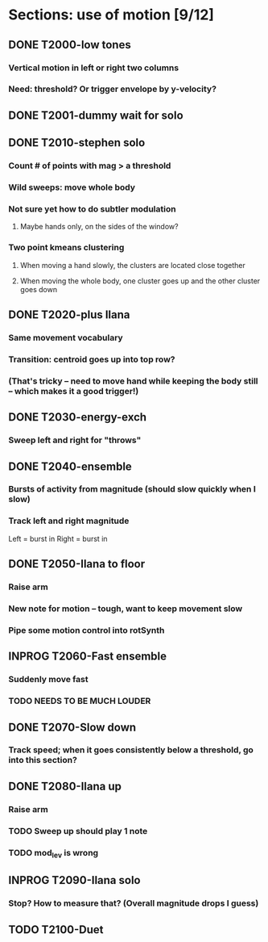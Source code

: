 * Sections: use of motion [9/12]
** DONE T2000-low tones
*** Vertical motion in left or right two columns
*** Need: threshold? Or trigger envelope by y-velocity?
** DONE T2001-dummy wait for solo
** DONE T2010-stephen solo
*** Count # of points with mag > a threshold
*** Wild sweeps: move whole body
*** Not sure yet how to do subtler modulation
**** Maybe hands only, on the sides of the window?
*** Two point kmeans clustering
**** When moving a hand slowly, the clusters are located close together
**** When moving the whole body, one cluster goes up and the other cluster goes down
** DONE T2020-plus Ilana
*** Same movement vocabulary
*** Transition: centroid goes up into top row?
*** (That's tricky -- need to move hand while keeping the body still -- which makes it a good trigger!)
** DONE T2030-energy-exch
*** Sweep left and right for "throws"
** DONE T2040-ensemble
*** Bursts of activity from magnitude (should slow quickly when I slow)
*** Track left and right magnitude
    Left = burst in \thr
    Right = burst in \fastnotes
** DONE T2050-Ilana to floor
*** Raise arm
*** New note for motion -- tough, want to keep movement slow
*** Pipe some motion control into rotSynth
** INPROG T2060-Fast ensemble
*** Suddenly move fast
*** TODO NEEDS TO BE MUCH LOUDER
** DONE T2070-Slow down
*** Track speed; when it goes consistently below a threshold, go into this section?
** DONE T2080-Ilana up
*** Raise arm
*** TODO Sweep up should play 1 note
*** TODO mod_lev is wrong
** INPROG T2090-Ilana solo
*** Stop? How to measure that? (Overall magnitude drops I guess)
** TODO T2100-Duet
